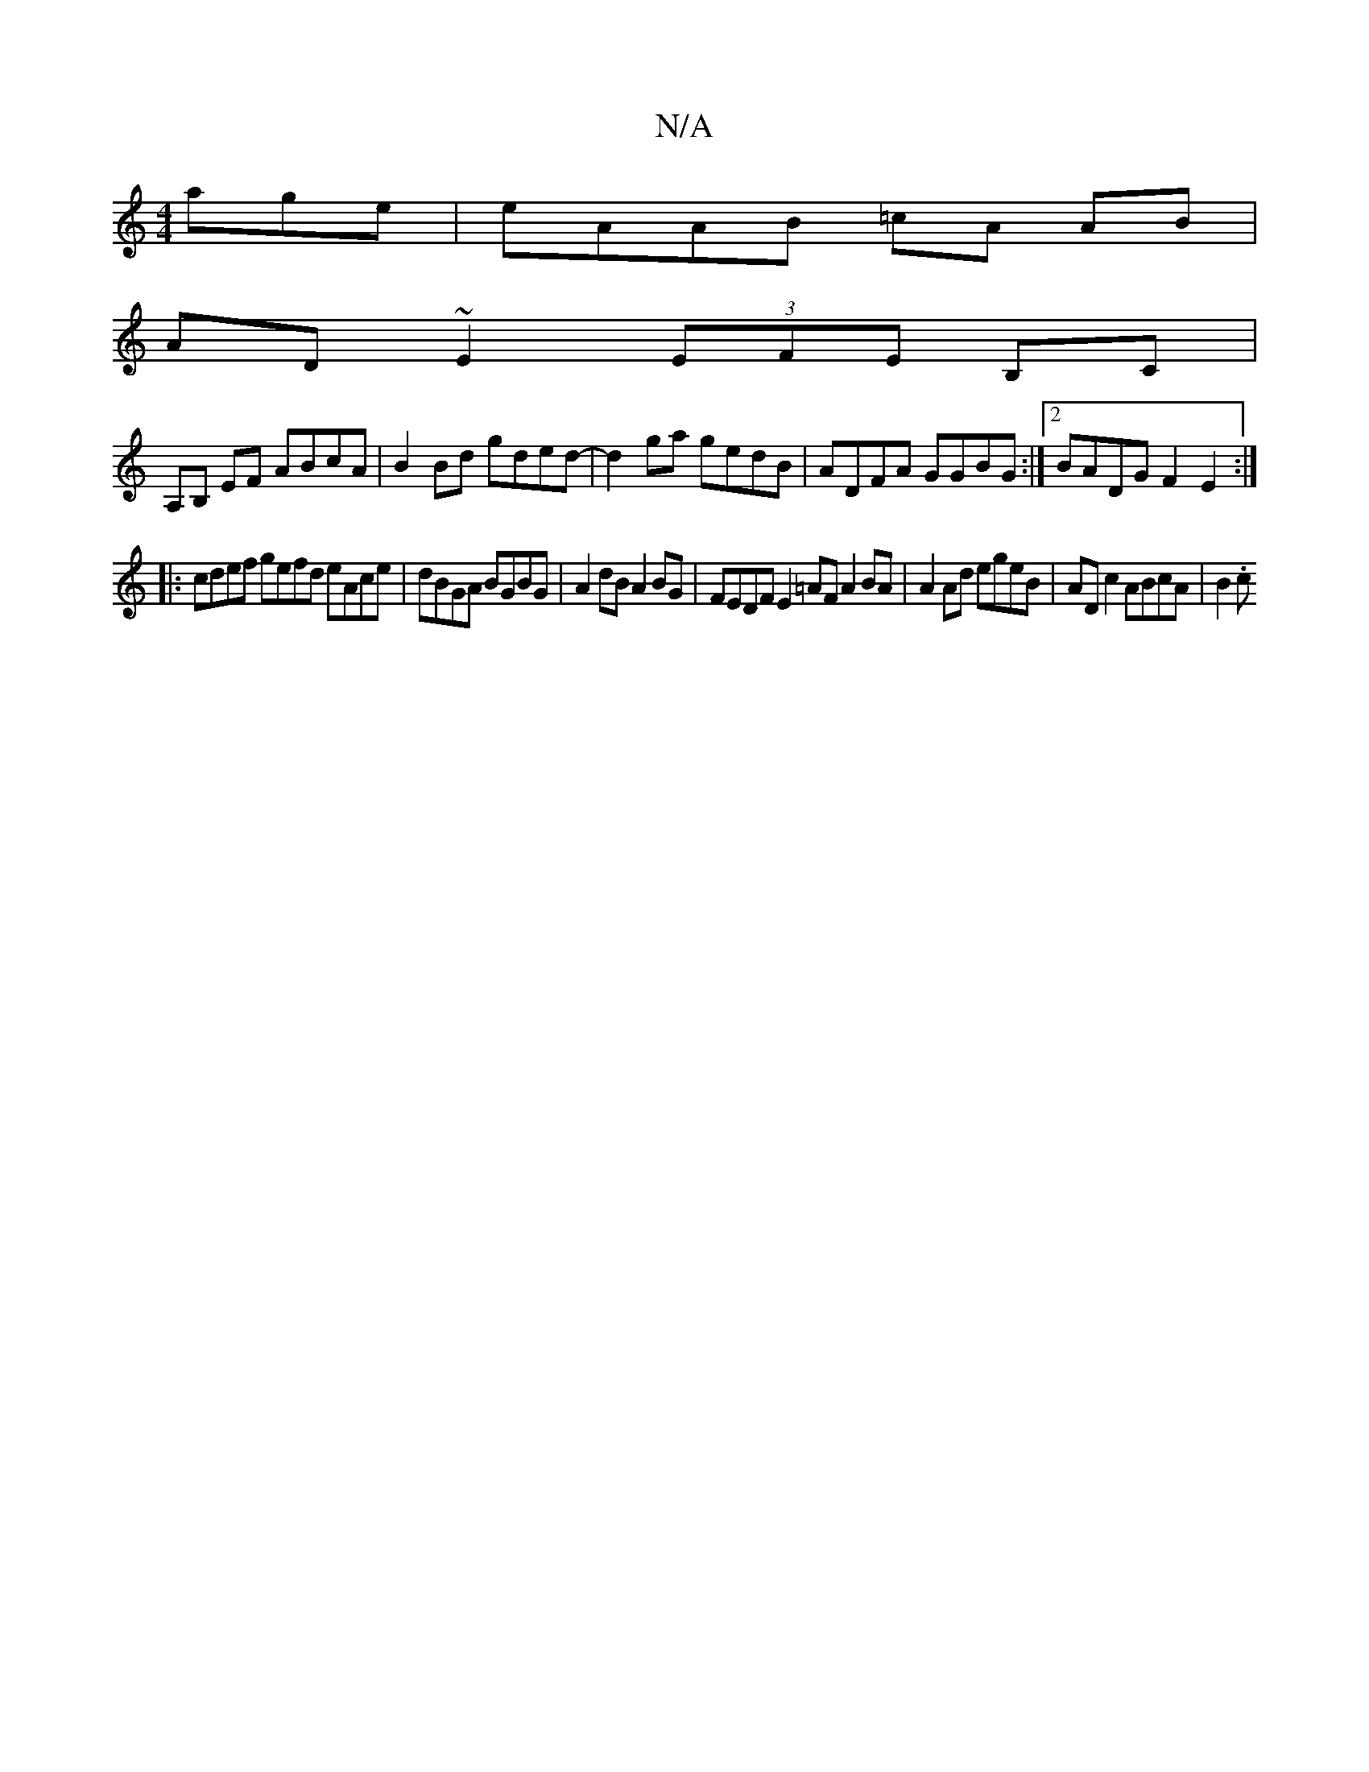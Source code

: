 X:1
T:N/A
M:4/4
R:N/A
K:Cmajor
age | eAAB =cA AB|
AD~E2 (3EFE B,C|
A,B, EF ABcA | B2Bd gded | -d2 ga gedB | ADFA GGBG :|2 BADG F2E2 :|
|: cdef gefd eAce | dBGA BGBG | A2 dB A2 BG | FEDF E2 =AF A2BA | A2 Ad egeB | AD c2 ABcA | B2 .c